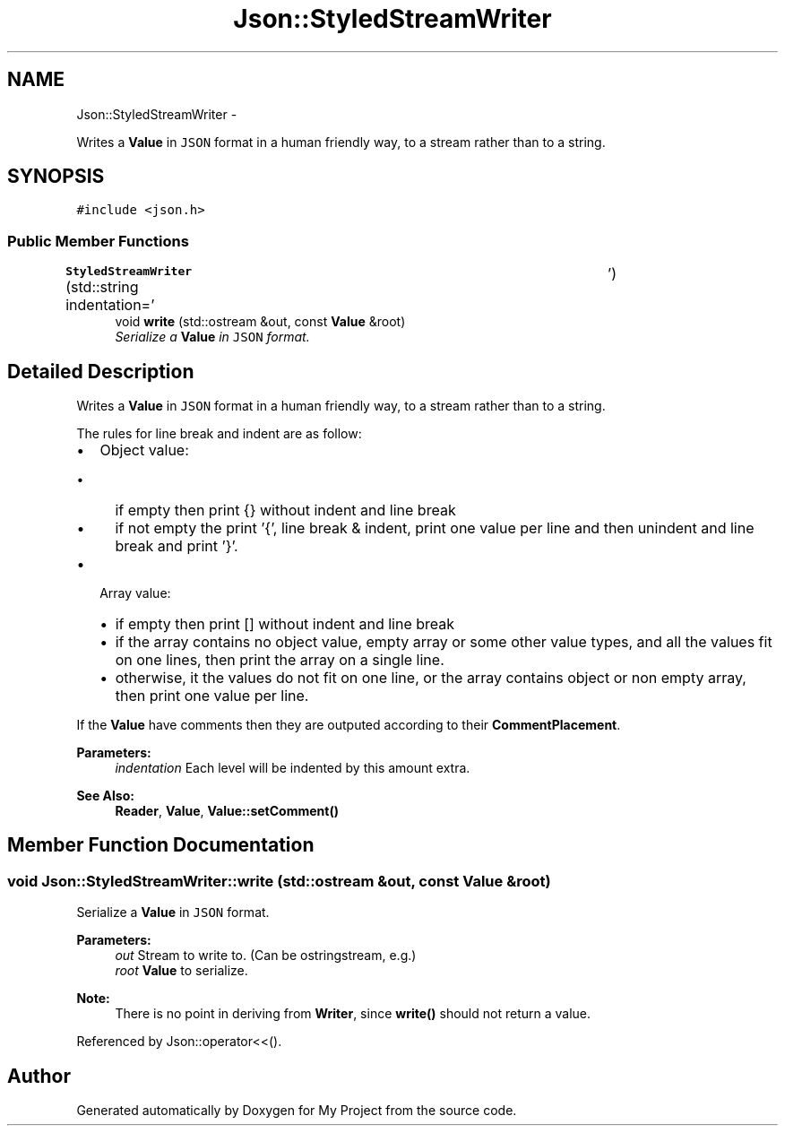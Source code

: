 .TH "Json::StyledStreamWriter" 3 "Fri Oct 9 2015" "My Project" \" -*- nroff -*-
.ad l
.nh
.SH NAME
Json::StyledStreamWriter \- 
.PP
Writes a \fBValue\fP in \fCJSON\fP format in a human friendly way, to a stream rather than to a string\&.  

.SH SYNOPSIS
.br
.PP
.PP
\fC#include <json\&.h>\fP
.SS "Public Member Functions"

.in +1c
.ti -1c
.RI "\fBStyledStreamWriter\fP (std::string indentation='\\t')"
.br
.ti -1c
.RI "void \fBwrite\fP (std::ostream &out, const \fBValue\fP &root)"
.br
.RI "\fISerialize a \fBValue\fP in \fCJSON\fP format\&. \fP"
.in -1c
.SH "Detailed Description"
.PP 
Writes a \fBValue\fP in \fCJSON\fP format in a human friendly way, to a stream rather than to a string\&. 

The rules for line break and indent are as follow:
.IP "\(bu" 2
Object value:
.IP "  \(bu" 4
if empty then print {} without indent and line break
.IP "  \(bu" 4
if not empty the print '{', line break & indent, print one value per line and then unindent and line break and print '}'\&.
.PP

.IP "\(bu" 2
Array value:
.IP "  \(bu" 4
if empty then print [] without indent and line break
.IP "  \(bu" 4
if the array contains no object value, empty array or some other value types, and all the values fit on one lines, then print the array on a single line\&.
.IP "  \(bu" 4
otherwise, it the values do not fit on one line, or the array contains object or non empty array, then print one value per line\&.
.PP

.PP
.PP
If the \fBValue\fP have comments then they are outputed according to their \fBCommentPlacement\fP\&.
.PP
\fBParameters:\fP
.RS 4
\fIindentation\fP Each level will be indented by this amount extra\&. 
.RE
.PP
\fBSee Also:\fP
.RS 4
\fBReader\fP, \fBValue\fP, \fBValue::setComment()\fP 
.RE
.PP

.SH "Member Function Documentation"
.PP 
.SS "void Json::StyledStreamWriter::write (std::ostream &out, const \fBValue\fP &root)"

.PP
Serialize a \fBValue\fP in \fCJSON\fP format\&. 
.PP
\fBParameters:\fP
.RS 4
\fIout\fP Stream to write to\&. (Can be ostringstream, e\&.g\&.) 
.br
\fIroot\fP \fBValue\fP to serialize\&. 
.RE
.PP
\fBNote:\fP
.RS 4
There is no point in deriving from \fBWriter\fP, since \fBwrite()\fP should not return a value\&. 
.RE
.PP

.PP
Referenced by Json::operator<<()\&.

.SH "Author"
.PP 
Generated automatically by Doxygen for My Project from the source code\&.
